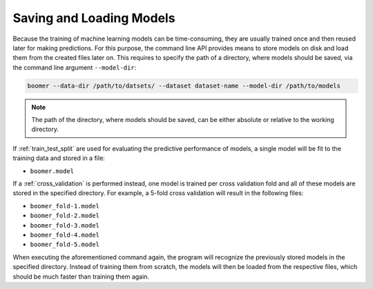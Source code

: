 .. _model_persistence:

Saving and Loading Models
=========================

Because the training of machine learning models can be time-consuming, they are usually trained once and then reused later for making predictions. For this purpose, the command line API provides means to store models on disk and load them from the created files later on. This requires to specify the path of a directory, where models should be saved, via the command line argument ``--model-dir``:

.. code-block:: text

   boomer --data-dir /path/to/datsets/ --dataset dataset-name --model-dir /path/to/models

.. note::
    The path of the directory, where models should be saved, can be either absolute or relative to the working directory.

If :ref:`train_test_split` are used for evaluating the predictive performance of models, a single model will be fit to the training data and stored in a file:

* ``boomer.model``

If a :ref:`cross_validation` is performed instead, one model is trained per cross validation fold and all of these models are stored in the specified directory. For example, a 5-fold cross validation will result in the following files:

* ``boomer_fold-1.model``
* ``boomer_fold-2.model``
* ``boomer_fold-3.model``
* ``boomer_fold-4.model``
* ``boomer_fold-5.model``

When executing the aforementioned command again, the program will recognize the previously stored models in the specified directory. Instead of training them from scratch, the models will then be loaded from the respective files, which should be much faster than training them again.
